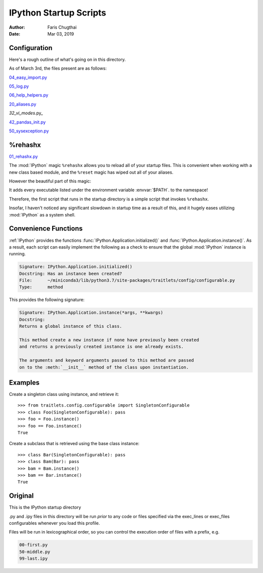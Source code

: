 .. _startup-readme:

=======================
IPython Startup Scripts
=======================

.. module:: startup-readme

:Author: Faris Chugthai
:Date: Mar 03, 2019


Configuration
-------------
Here's a rough outline of what's going on in this directory.

As of March 3rd, the files present are as follows:

`04_easy_import.py`_

`05_log.py`_

`06_help_helpers.py`_

`20_aliases.py`_

`32_vi_modes`.py_

`42_pandas_init.py`_

`50_sysexception.py`_


%rehashx
--------

`01_rehashx.py`_

The :mod:`IPython` magic ``%rehashx`` allows you to reload all of your startup
files. This is convenient when working with a new class based module, and the
``%reset`` magic has wiped out all of your aliases.

However the beautiful part of this magic:

It adds every executable listed under the environment variable :envvar:`$PATH`.
to the namespace!

Therefore, the first script that runs in the startup directory is a simple script
that invokes ``%rehashx``.

Insofar, I haven't noticed any significant slowdown in startup time as a result
of this, and it hugely eases utilizing :mod:`IPython` as a system shell.


Convenience Functions
-----------------------

:ref:`IPython` provides the functions :func:`IPython.Application.initialized()`
and :func:`IPython.Application.instance()`. As a result, each script can easily
implement the following as a check to ensure that the global :mod:`IPython`
instance is running.

.. ipython:: python

   if __name__ == "__main__":
      from IPython import Application
      import sys

      if not Application.initialized():
         sys.exit()


.. ipython:: python

   from IPython.core.application import Application
   Application.initialized()


.. ipython::

   In [114]: IPython.Application.initialized?

.. code-block:: none

   Signature: IPython.Application.initialized()
   Docstring: Has an instance been created?
   File:      ~/miniconda3/lib/python3.7/site-packages/traitlets/config/configurable.py
   Type:      method

.. ipython::

   In [115]: IPython.Application.instance?

This provides the following signature:

.. code-block:: none

   Signature: IPython.Application.instance(*args, **kwargs)
   Docstring:
   Returns a global instance of this class.

   This method create a new instance if none have previously been created
   and returns a previously created instance is one already exists.

   The arguments and keyword arguments passed to this method are passed
   on to the :meth:`__init__` method of the class upon instantiation.

Examples
--------

Create a singleton class using instance, and retrieve it::

    >>> from traitlets.config.configurable import SingletonConfigurable
    >>> class Foo(SingletonConfigurable): pass
    >>> foo = Foo.instance()
    >>> foo == Foo.instance()
    True

Create a subclass that is retrieved using the base class instance::

    >>> class Bar(SingletonConfigurable): pass
    >>> class Bam(Bar): pass
    >>> bam = Bam.instance()
    >>> bam == Bar.instance()
    True


Original
---------

This is the IPython startup directory

.py and .ipy files in this directory will be run *prior* to any code or
files specified via the exec_lines or exec_files configurables whenever
you load this profile.

Files will be run in lexicographical order, so you can control the
execution order of files with a prefix, e.g.

.. code-block:: shell

    00-first.py
    50-middle.py
    99-last.ipy

.. _01_rehashx.py: ./01_rehashx.py
.. _04_easy_import.py: ./04_easy_import.py
.. _05_log.py: ./05_log.py
.. _06_help_helpers.py:  ./10_keybindings.py
.. _20_aliases.py: ./20_aliases.py
.. _32_vi_modes.py: ./32_vi_modes.py
.. _42_pandas_init.py: ./42_pandas_init.py
.. _50_sysexception.py: ./50_sysexception.py
